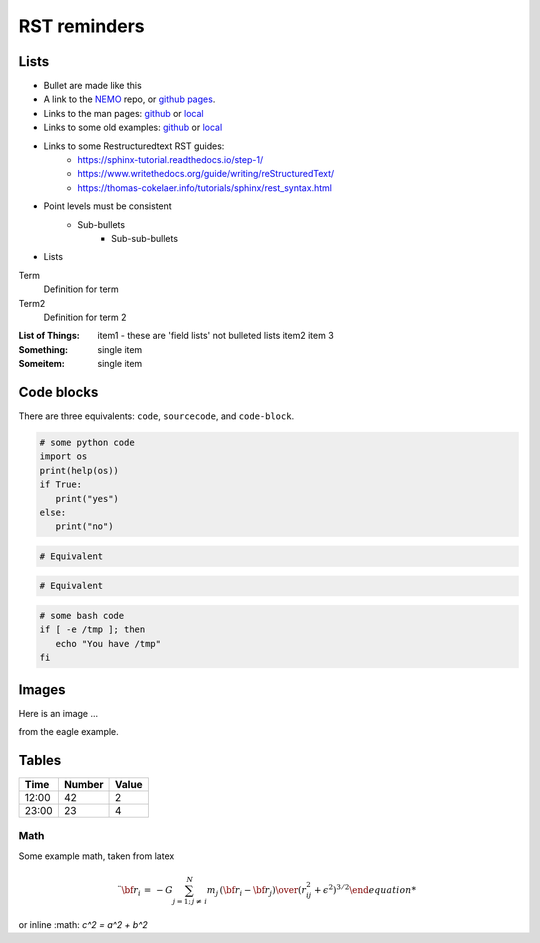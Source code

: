 RST reminders
=============
	

-----
Lists
-----
- Bullet are made like this
- A link to the  `NEMO <https://github.com/teuben/nemo>`_ repo, or
  `github pages <https://teuben.github.io/nemo/>`_.
- Links to the man pages:
  `github <https://teuben.github.io/nemo/man_html/index.html>`_ or
  `local  <../../../man_html/index.html>`_
- Links to some old examples:
  `github <https://teuben.github.io/nemo/examples/index.html>`_ or
  `local  <../../../examples/index.html>`_

- Links to some Restructuredtext RST guides:
    * https://sphinx-tutorial.readthedocs.io/step-1/
    * https://www.writethedocs.org/guide/writing/reStructuredText/
    * https://thomas-cokelaer.info/tutorials/sphinx/rest_syntax.html
    
  
- Point levels must be consistent
    * Sub-bullets
        + Sub-sub-bullets
- Lists

Term
    Definition for term
Term2
    Definition for term 2

:List of Things:
    item1 - these are 'field lists' not bulleted lists
    item2
    item 3

:Something: single item
:Someitem: single item

------------
Code blocks
------------

There are three equivalents: ``code``, ``sourcecode``, and ``code-block``.

.. code:: python

   # some python code
   import os
   print(help(os))
   if True:
      print("yes")
   else:
      print("no")
   
.. sourcecode::

  # Equivalent

.. code-block::

  # Equivalent

.. code-block:: bash


   # some bash code
   if [ -e /tmp ]; then
      echo "You have /tmp"
   fi

------
Images
------

Here is an image ...

..  .. image::  ../examples/eagle_1.png

from the eagle example.



------
Tables
------

+--------+--------+--------+
| Time   | Number | Value  |
+========+========+========+
| 12:00  | 42     | 2      |
+--------+--------+--------+
| 23:00  | 23     | 4      |
+--------+--------+--------+

Math
----

Some example math, taken from latex

.. math::

   \ddot{ {\bf r}}_i \, = \, -G \sum_{j=1;\, j \not = \,i}^N {m_j \,({\bf r}_i - {\bf r}_j)  \over {(r_{ij}^2 + \epsilon^2)^{3/2} 


or inline  :math: `c^2 = a^2 + b^2`
